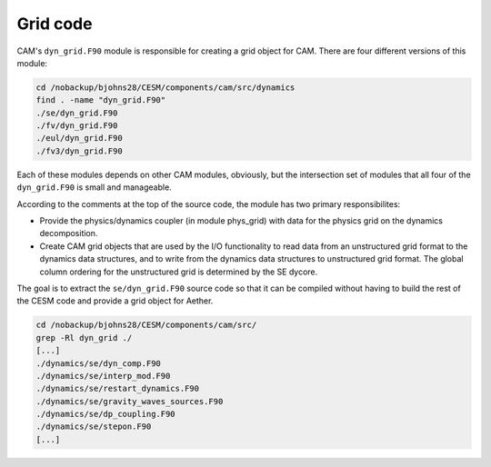 #########
Grid code
#########

CAM's ``dyn_grid.F90`` module is responsible for creating a grid object
for CAM. There are four different versions of this module:

.. code-block::

   cd /nobackup/bjohns28/CESM/components/cam/src/dynamics
   find . -name "dyn_grid.F90"
   ./se/dyn_grid.F90
   ./fv/dyn_grid.F90
   ./eul/dyn_grid.F90
   ./fv3/dyn_grid.F90

Each of these modules depends on other CAM modules, obviously, but the
intersection set of modules that all four of the ``dyn_grid.F90`` is small and
manageable.

According to the comments at the top of the source code, the module has two
primary responsibilites:

- Provide the physics/dynamics coupler (in module phys_grid) with data for the
  physics grid on the dynamics decomposition.

- Create CAM grid objects that are used by the I/O functionality to read
  data from an unstructured grid format to the dynamics data structures, and
  to write from the dynamics data structures to unstructured grid format.  The
  global column ordering for the unstructured grid is determined by the SE
  dycore.

The goal is to extract the ``se/dyn_grid.F90`` source code so that it can be
compiled without having to build the rest of the CESM code and provide a grid
object for Aether.

.. code-block::

   cd /nobackup/bjohns28/CESM/components/cam/src/
   grep -Rl dyn_grid ./
   [...]
   ./dynamics/se/dyn_comp.F90
   ./dynamics/se/interp_mod.F90
   ./dynamics/se/restart_dynamics.F90
   ./dynamics/se/gravity_waves_sources.F90
   ./dynamics/se/dp_coupling.F90
   ./dynamics/se/stepon.F90
   [...]

